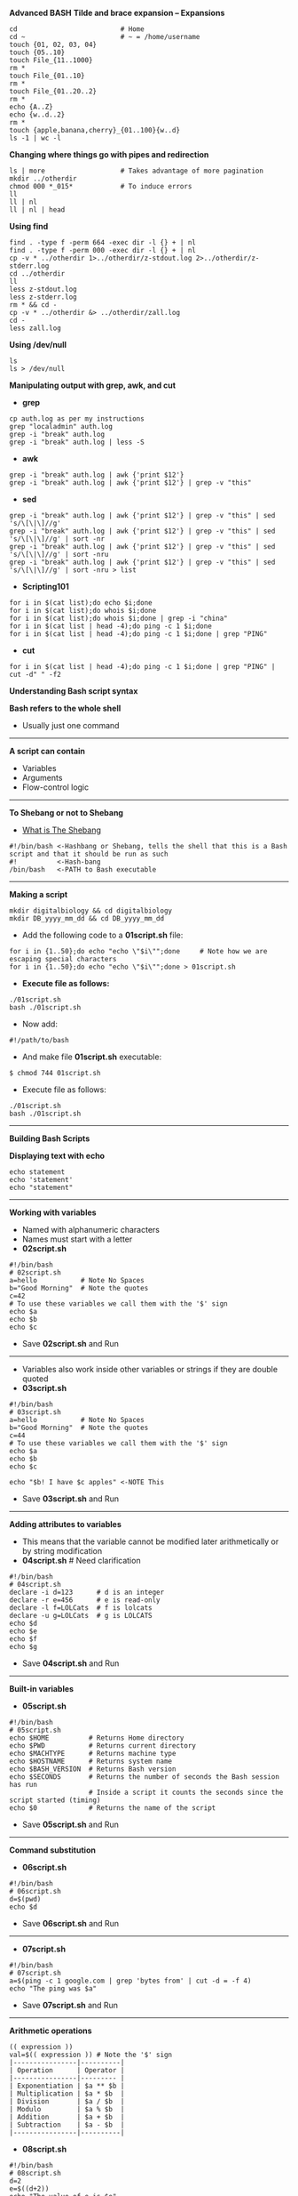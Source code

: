 # #+TITLE: Digital Biology
#+AUTHOR: Rodolfo Aramayo
#+EMAIL: raramayo@tamu.edu
#+STARTUP: align
# [[http://www.lynda.com/Bash-tutorials/Working-variables/142989/156641-4.html][Bash-Tutorial]]
*Advanced BASH*
*Tilde and brace expansion -- Expansions*
: cd                          # Home
: cd ~                        # ~ = /home/username
: touch {01, 02, 03, 04}
: touch {05..10}
: touch File_{11..1000}
: rm *
: touch File_{01..10}
: rm *
: touch File_{01..20..2}
: rm *
: echo {A..Z}
: echo {w..d..2}
: rm *
: touch {apple,banana,cherry}_{01..100}{w..d}
: ls -1 | wc -l
*Changing where things go with pipes and redirection*
: ls | more                   # Takes advantage of more pagination
: mkdir ../otherdir
: chmod 000 *_015*            # To induce errors
: ll
: ll | nl
: ll | nl | head
*Using find*
: find . -type f -perm 664 -exec dir -l {} + | nl
: find . -type f -perm 000 -exec dir -l {} + | nl
: cp -v * ../otherdir 1>../otherdir/z-stdout.log 2>../otherdir/z-stderr.log
: cd ../otherdir
: ll
: less z-stdout.log 
: less z-stderr.log
: rm * && cd -
: cp -v * ../otherdir &> ../otherdir/zall.log
: cd -
: less zall.log 
*Using /dev/null*
: ls
: ls > /dev/null
*Manipulating output with grep, awk, and cut*
+ *grep*
: cp auth.log as per my instructions
: grep "localadmin" auth.log
: grep -i "break" auth.log
: grep -i "break" auth.log | less -S
+ *awk*
: grep -i "break" auth.log | awk {'print $12'}
: grep -i "break" auth.log | awk {'print $12'} | grep -v "this"
+ *sed*
: grep -i "break" auth.log | awk {'print $12'} | grep -v "this" | sed 's/\[\|\]//g'
: grep -i "break" auth.log | awk {'print $12'} | grep -v "this" | sed 's/\[\|\]//g' | sort -nr
: grep -i "break" auth.log | awk {'print $12'} | grep -v "this" | sed 's/\[\|\]//g' | sort -nru
: grep -i "break" auth.log | awk {'print $12'} | grep -v "this" | sed 's/\[\|\]//g' | sort -nru > list
+ *Scripting101*
: for i in $(cat list);do echo $i;done
: for i in $(cat list);do whois $i;done
: for i in $(cat list);do whois $i;done | grep -i "china"
: for i in $(cat list | head -4);do ping -c 1 $i;done
: for i in $(cat list | head -4);do ping -c 1 $i;done | grep "PING"
+ *cut*
: for i in $(cat list | head -4);do ping -c 1 $i;done | grep "PING" | cut -d" " -f2
*Understanding Bash script syntax*

*Bash refers to the whole shell*
  + Usually just one command
------------
*A script can contain*
  + Variables
  + Arguments
  + Flow-control logic
------------
*To Shebang or not to Shebang*
  + [[http://en.wikipedia.org/wiki/Shebang_(Unix)][What is The Shebang]]
: #!/bin/bash <-Hashbang or Shebang, tells the shell that this is a Bash script and that it should be run as such
: #!          <-Hash-bang
: /bin/bash   <-PATH to Bash executable
------------
*Making a script*
: mkdir digitalbiology && cd digitalbiology
: mkdir DB_yyyy_mm_dd && cd DB_yyyy_mm_dd
+ Add the following code to a *01script.sh* file:
: for i in {1..50};do echo "echo \"$i\"";done     # Note how we are escaping special characters
: for i in {1..50};do echo "echo \"$i\"";done > 01script.sh
+ *Execute file as follows:*
: ./01script.sh
: bash ./01script.sh
+ Now add:
: #!/path/to/bash
+ And make file *01script.sh* executable:
: $ chmod 744 01script.sh
+ Execute file as follows:
: ./01script.sh
: bash ./01script.sh
------------
*Building Bash Scripts*

*Displaying text with echo*
: echo statement
: echo 'statement'
: echo "statement"
------------
*Working with variables*
+ Named with alphanumeric characters
+ Names must start with a letter
+ *02script.sh*
: #!/bin/bash
: # 02script.sh
: a=hello           # Note No Spaces
: b="Good Morning"  # Note the quotes
: c=42
: # To use these variables we call them with the '$' sign
: echo $a
: echo $b
: echo $c
+ Save *02script.sh* and Run
------------
+ Variables also work inside other variables or strings if they are double quoted
+ *03script.sh*
: #!/bin/bash
: # 03script.sh
: a=hello           # Note No Spaces
: b="Good Morning"  # Note the quotes
: c=44
: # To use these variables we call them with the '$' sign
: echo $a
: echo $b
: echo $c
: 
: echo "$b! I have $c apples" <-NOTE This
+ Save *03script.sh* and Run
------------
*Adding attributes to variables*
+ This means that the variable cannot be modified later arithmetically or by string modification
+ *04script.sh* # Need clarification
: #!/bin/bash
: # 04script.sh
: declare -i d=123      # d is an integer
: declare -r e=456      # e is read-only
: declare -l f=LOLCats  # f is lolcats
: declare -u g=LOLCats  # g is LOLCATS
: echo $d
: echo $e
: echo $f
: echo $g
+ Save *04script.sh* and Run
------------
*Built-in variables*
+ *05script.sh*
: #!/bin/bash
: # 05script.sh
: echo $HOME          # Returns Home directory
: echo $PWD           # Returns current directory
: echo $MACHTYPE      # Returns machine type
: echo $HOSTNAME      # Returns system name
: echo $BASH_VERSION  # Returns Bash version
: echo $SECONDS       # Returns the number of seconds the Bash session has run
:                     # Inside a script it counts the seconds since the script started (timing)
: echo $0             # Returns the name of the script
+ Save *05script.sh* and Run
------------
*Command substitution*
+ *06script.sh*
: #!/bin/bash
: # 06script.sh
: d=$(pwd)
: echo $d
+ Save *06script.sh* and Run
------------
+ *07script.sh*
: #!/bin/bash
: # 07script.sh
: a=$(ping -c 1 google.com | grep 'bytes from' | cut -d = -f 4)
: echo "The ping was $a"
+ Save *07script.sh* and Run
------------
*Arithmetic operations*
: (( expression ))
: val=$(( expression )) # Note the '$' sign
: |----------------|----------|
: | Operation      | Operator |
: |----------------|--------- |
: | Exponentiation | $a ** $b |
: | Multiplication | $a * $b  |
: | Division       | $a / $b  |
: | Modulo         | $a % $b  |
: | Addition       | $a + $b  |
: | Subtraction    | $a - $b  |
: |----------------|----------|
+ *08script.sh*
: #!/bin/bash
: # 08script.sh
: d=2
: e=$((d+2))
: echo "The value of e is $e"
+ Save *08script.sh* and Run
------------
+ *09script.sh*
: #!/bin/bash
: # 09script.sh
: d=2
: e=$((d+2))
: echo "The value of e is $e"
: ((e++))
: echo "The value of e is $e"
: ((e--))
: echo "The value of e is $e"
: ((e+=5))
: echo "The value of e is $e"
: ((e*=3))
: echo "The value of e is $e"
: ((e/=3))
: echo "The value of e is $e"
: ((e-=5))
: echo "The value of e is $e"
+ Save *09script.sh* and Run
------------
+ *10script.sh*
: #!/bin/bash
: # 10script.sh
: f=(1/3)
: echo "The value of e is $f"
+ Save *10script.sh* and Run
------------
+ *11script.sh*
: #!/bin/bash
: # 11script.sh
: f=((1/3))
: echo "The value of e is $f"
: g=$(echo 1/3 | bc -l)
: echo "The value of g is $g"
+ Save *11script.sh* and Run
------------
*Comparing values*
: [[ expression ]]
: 0 = True
: 1 = False
------------
*Comparison operators*
: |--------------------------|----------------|
: | Operation                | Operator       |
: |--------------------------|----------------|
: | Less than                | [[ $a < $b  ]] |
: | Greater than             | [[ $a > $b  ]] |
: | Less than or equal to    | [[ $a <= $b ]] |
: | Greater than or equal to | [[ $a >= $b ]] |
: | Equal                    | [[ $a == $b ]] |
: | Not equal                | [[ $a != $b ]] |
: |--------------------------|----------------|
+ *12script.sh*
: #!/bin/bash
: # 12script.sh
: [[ "cat" == "cat" ]]
: echo $?
: 
: [[ "cat" = "dog" ]]
: echo $?
+ Save *12script.sh* and Run
------------
+ *13script.sh*
: #!/bin/bash
: # 13script.sh
: # 20 and 100 are being compared as strings. Lexical comparison
: [[ 20 > 100 ]]
: echo $?
+ Save *13script.sh* and Run
------------
*Arithmetic operators*
: |--------------------------+-----------------|
: | Operation                | Operator        |
: |--------------------------+-----------------|
: | Less than                | [[ $a -lt $b ]] |
: | Greater than             | [[ $a -gt $b ]] |
: | Less than or equal to    | [[ $a -le $b ]] |
: | Greater than or equal to | [[ $a -ge $b ]] |
: | Equal                    | [[ $a -eq $b ]] |
: | Not equal                | [[ $a -ne $b ]] |
: |--------------------------+-----------------|
------------
+ *14script.sh*
: #!/bin/bash
: # 14script.sh
: # Lexical comparison
: [[ 20 -gt 100 ]]
: echo $?
+ Save *14script.sh* and Run
------------
*Logical operators*
: |--------------+-----------------------|
: | Operation    | Operator              |
: |--------------+-----------------------|
: | Logical AND  | [[ $a && $b ]]        |
: | Logical OR   | [[ $a pipe pipe $b ]] |
: | Logical NOT  | [[ ! $a ]]            |
: | Is Null?     | [[ -z $a ]]           |
: | Is Not Null? | [[ -n $A ]]           |
: |--------------+-----------------------|
+ *15script.sh*
: #!/bin/bash
: # 15script.sh
: # Lexical comparison
: a=""
: b="cat"
: [[ -z $a & -n $b ]]
: echo $?
+ Save *15script.sh* and Run
------------
*Working with strings*
+ Using the command-line:
  : a="Hello" 
  : b="World" 
  : c=$a$b
  : echo $c
  : echo ${c}
  : echo ${#c}      <-To Find out how long the string is
  : d=${c:3}        <-To request a substring
  : echo $d
  : e=${c:3:4}      <-To request a specific number of characters after that position
  :                   asking at character 3 and asking for 4 characters after that
  : echo $e
  : echo ${c}
  : echo ${#c}
  : echo ${c: -10}  <-To request the last 10 letters
  : echo ${c: -8}   <-To request the last 8 letters
  : echo ${c: -8:2} <-To request the last 2 letters of the last 8 letters
  +To replace text in a string with some other text
  : fruit="apple banana banana cherry"
  : echo ${fruit/banana/durian}   <-To replace text in a string with some other text
  :                                 in this case banana with durian or the first instance of the search
  : echo ${fruit//banana/durian}  <-To replace all instances of banana with durian
  : echo ${fruit/#apple/durian}   <-To replace the term only of the term is the very beggining of the string
  : echo ${fruit/#banana/durian}    and it only works if the term is at the beggining of the string
  : echo ${fruit/%cherry/durian}  <-To replace the term only of the term is the very beggining of the string
  : echo ${fruit/%banana/durian}    and it only works if the term is at the beggining of the string
  : echo ${fruit/c*/durian}       <-Using matching terms
------------
*Coloring and styling text*
+ Colored text (using ANSI codes)
  : echo -e '\033[34;42mColor Text\033[0m'
  :      -e <-Allows escaping characters
  :      \033[34;42m    <-Escaped sequence
  :      Color Text     <-String to print out 
  :      \033[0m        <-Reset the colors
+ *Colored text (ANSI)*
  : |---------+------------+------------|
  : | Color   | Foreground | Background |
  : |---------+------------+------------|
  : | Black   |         30 |         40 |
  : | Red     |         31 |         41 |
  : | Green   |         32 |         42 |
  : | Yellow  |         33 |         43 |
  : | Blue    |         34 |         44 |
  : | Magenta |         35 |         45 |
  : | Cyan    |         36 |         46 |
  : | White   |         37 |         47 |
  : |---------+------------+------------|
  : 
  : White on Black
  : echo -e '\033[37;40mColor Text\033[0m' 
  : 
  : Black on Red: 
  : echo -e '\033[30;41mColor Text\033[0m' 
  : 
  : Green on Black
  : echo -e '\033[32;40mColor Text\033[0m' 
  : 
  : Red on White
  : echo -e '\033[31;47mColor Text\033[0m' 
  : 
  : Blue on Yellow
  : echo -e '\033[34;43mColor Text\033[0m' 
+ *Styled text (ANSI)*
  : |---------------+-------|
  : | Style         | Value |
  : |---------------+-------|
  : | No Style      |     0 |
  : | Bold          |     1 |
  : | Low Intensity |     2 |
  : | Underline     |     4 |
  : | Blinking      |     5 |
  : | Reverse       |     7 |
  : | Invisible     |     8 |
  : |---------------+-------|
  : 
  : Error Message
  : echo -e '\033[5;31;42mERROR: \033[0m'
  : echo -e '\033[5;31;42mERROR: \033[0m\033[31;40mSomething went wrong\033[0m' 
------------
*Working with arrays*

+ Simple arrays
  : a=()              <-Empty array
  : b=("apple" "banana" "cherry") <-Array with 3 elements
  : echo ${b[2]}
  : b[5]="kiwi"
  : b+=("mango")
  : echo ${b[@]}
  : echo ${b[@]: -1}  <-To request the last element of the array
------------
+ *29script.sh*
  : #!/bin/bash
  : # 29script.sh
  : a=()
  : b=("apple" "banana" "cherry")
  : 
  : echo ${b[0]}
  : echo ${b[1]}
  : echo ${b[2]}
  : 
  : b[5]="kiwi"
  : b+=("mango")
  : 
  : echo ${b[@]}
  : echo ${b[@]: -1}  #<-To request the last element of the array
+ Save *29script.sh* and Run
------------
+ Associative arrays
  : declare -A myarray
  : myarray[color]=Blue
  : myarray["office" "building"]="TAMU Biology"
  : echo ${myarray["office" "building"]} is ${myarray[color]}
------------
*Reading and writing text files*
: echo "Hello World"
: echo "Hello World" > text.txt
: > text.txt
------------
+ *16script.sh*
  : echo -e "Line01\nLine02\nLine03\nLine04\nLine05" > 16script.txt
  : #!/bin/bash
  : # 16script.sh
  : while read i; do echo $i;done < 16script.txt
+ Save *16script.sh* and Run
------------
+ *17script.sh*
  : echo -e "Command01\nCommand02\nCommand03\nCommand04\nCommand05" > 17script.txt
  : #!/bin/bash
  : # 17script.sh
  : while read i; do echo "$d: $i";done < 17script.txt
+ Save *17script.sh* and Run
------------
+ *Using here documents*
  + Used a lot for entering documentation
  + Avoids multiple 'echo' commands
+ *18script.sh*
  : #!/bin/bash
  : # 18script.sh
  : cat << EndofText
  : Line01
  : Line02
  : Line03
  : EndofText #Must be unique
+ Save *18script.sh* and Run
------------
+ *19script.sh*
  : #!/bin/bash
  : # 19script.sh
  : cat <<EndofText
  :         Line01
  :         Line02
  :         Line03
  : EndofText
  : exit 0
+ Save *19script.sh* and Run
------------
*Control Structures*
+ *Testing truth conditions with the if keyword*
  : 'if' statatement
  : if [[ expression ]] or if (( expression )) or if statement
  : if [[ expression ]]; then echo "True"; else echo "False"; fi
  : if [[ 2 -gt 3 ]]; then echo "True"; else echo "False"; fi
  : if [[ 2 -gt 1 ]]; then echo "True"; else echo "False"; fi
------------
*Working with while and until loops*
+ *20script.sh*
  : #!/bin/bash
  : # 20script.sh
  : i=0
  : while [[ $i -le 10 ]];do
  :     echo i:$i
  :     ((i+=1))
  :     done
+ Save *20script.sh* and Run
------------
+ *21script.sh*
  : #!/bin/bash
  : # 21script.sh
  : i=0
  : while [[ $i -le 10 ]];do
  :     echo i:$i
  :     ((i+=1))
  :     done
  : j=0
  : 
  : j=0
  : until [[ $j -ge 10 ]];do
  :     echo j:$j
  :     ((j+=1))
  :     done
+ Save *21script.sh* and Run
------------
*Introducing for loops*
  : for i in 1 2 3;do echo $i;done
  : for i in {1..10};do echo $i;done
  : for i in {1..100..2};do echo $i;done
+ "C" Style
  : for (( i=1; i<=10; i++)); do echo $i;done
+ With Arrays
  : arr=("Line01" "Line02" "Line03")
  : for i in ${arr[@]};do echo $arr;done
  : for i in ${arr[0]};do echo $arr;done
  : for i in ${arr[2]};do echo $arr;done
------------
*Selecting behavior using case*
+ *22script.sh*
  : #!/bin/bash
  : # 22script.sh
  : a="dog"
  : case $a in
  :          cat)       echo "Feline";;
  :          dog|puppy) echo "Canine";;
  :          *)         echo "No Match";;
  : esac
+ Save *22script.sh* and Run
------------
*Using functions*
  : To avoid repeating code blocks use functions
+ *23script.sh*
  : #!/bin/bash
  : # 23script.sh
  : function test {
  :     echo "Robert"
  : }
  : echo "And now I am greating!"
  : test
+ Save *23script.sh* and Run
------------
+ *24script.sh*
  : #!/bin/bash
  : # 24script.sh
  : function numberthings {
  :     i=1
  :     for f in $@;do
  :     echo $i: $f
  :     ((i+=1))
  :     done
  : }
  : numberthings $(ls)
+ Save *24script.sh* and Run
------------
*Interacting with the user*

*Arguments*
+ *25script.sh*
  : #!/bin/bash
  : # 25script.sh
  : echo $0 # Name of the script
  : echo $1
  : echo $2
  : echo $@ # All variables
  : echo $# # Number of variables
+ Save *25script.sh* and Run
------------
*Flags*
+ *26script.sh*
  : #!/bin/bash
  : # 26script.sh
  : while getopts u:p: option;do
  :     case $option in
  :         u) user=$OPTARG;;
  :         p) pass=$OPTARG;;
  :     esac
  : done
  : echo "User: $user / Passwd: $pass"
+ Save *26script.sh* and Run
  + bash 26script.sh -u rod -p secret
  + bash 26script.sh -p secret -u rod
------------
+ *27script.sh*
  : #!/bin/bash
  : # 27script.sh
  : while getopts u:p:ab option;do
  :     case $option in
  :         u) user=$OPTARG;;
  :         p) pass=$OPTARG;;
  :         a) echo "Got the A Flag";;
  :         b) echo "Got the B Flag";;
  :     esac
  : done
  : echo "User: $user / Passwd: $pass"
+ Save *27script.sh* and Run
  + bash 27script.sh -u rod -p secret
  + bash 27script.sh -p secret -u rod -a
  + bash 27script.sh -p secret -u rod -b
  + bash 27script.sh -p secret -u rod -ab 
------------
+ *28script.sh*
  : #!/bin/bash
  : # 28script.sh
  : while getopts :u:p:ab option;do
  :     case $option in
  :         u) user=$OPTARG;;
  :         p) pass=$OPTARG;;
  :         a) echo "Got the A Flag";;
  :         b) echo "Got the B Flag";;
  :         ?) echo "I do not know what $OPTARG is!";;
  :     esac
  : done
  : echo "User: $user / Passwd: $pass"
+ Save *28script.sh* and Run
  + bash 28script.sh -u rod -p secret
  + bash 28script.sh -p secret -u rod -a
  + bash 28script.sh -p secret -u rod -b
  + bash 28script.sh -p secret -u rod -z 
# ------------
# + *Making the script "read" files:*
#  + Generate a file called "02file.sh" containing:
#   ```sh
#   #!/bin/bash
#   args=("$@");
#   FILENAME00=${args[0]}
#   FILENAME01=${args[1]}
#   FILENAME02=${args[2]}

#   echo $FILENAME00
#   echo $FILENAME01
#   echo $FILENAME02

#   exit 0
#   ```
# ------------
+ *Authors:* Rodolfo Aramayo - raramayo@tamu.edu
------------
+ *License:* [[http://creativecommons.org/licenses/by-nc-sa/3.0/][All content produced in this site is licensed by: CC BY-NC-SA 3.0]]
